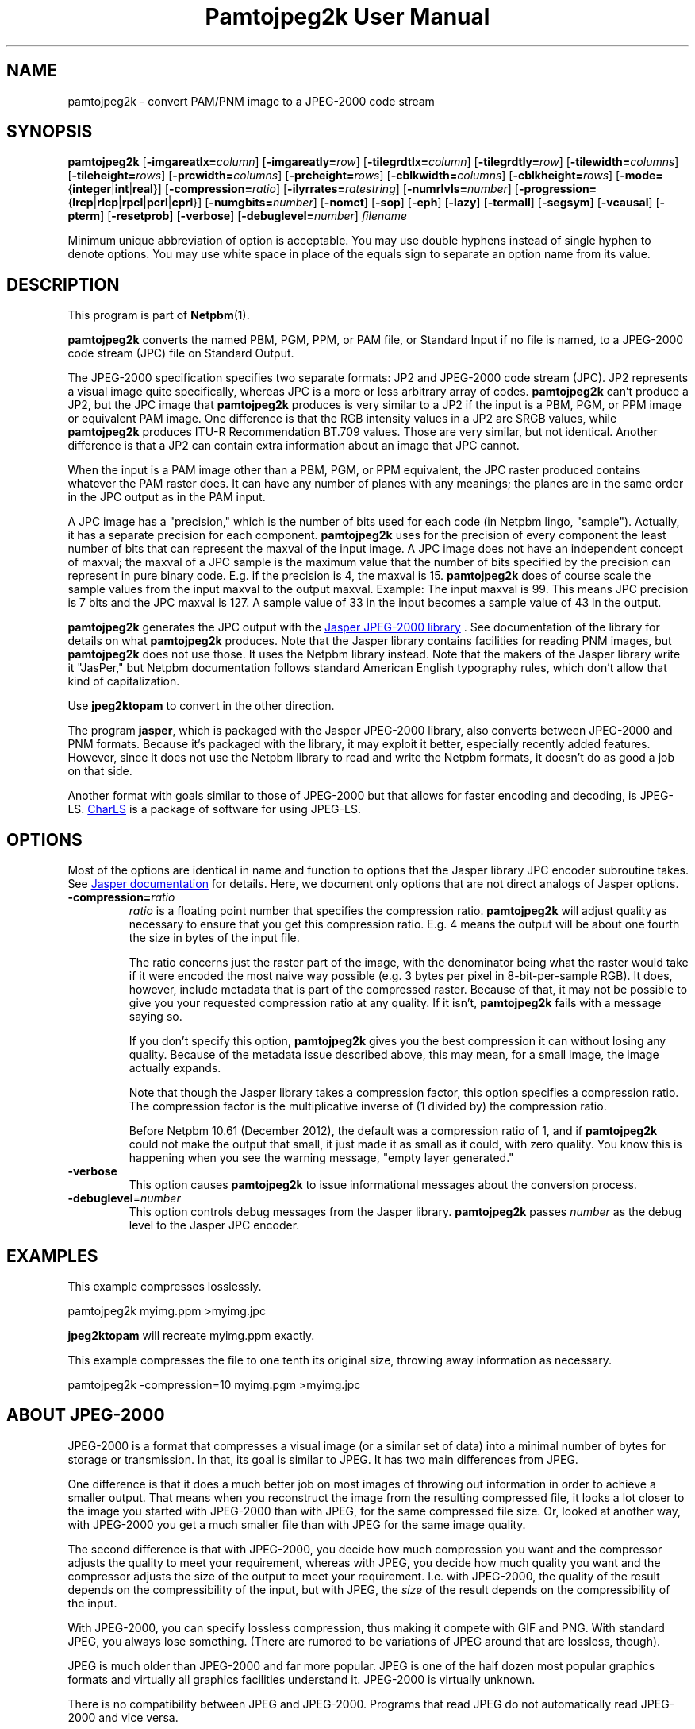 \
.\" This man page was generated by the Netpbm tool 'makeman' from HTML source.
.\" Do not hand-hack it!  If you have bug fixes or improvements, please find
.\" the corresponding HTML page on the Netpbm website, generate a patch
.\" against that, and send it to the Netpbm maintainer.
.TH "Pamtojpeg2k User Manual" 0 "31 January 2014" "netpbm documentation"

.SH NAME
pamtojpeg2k - convert PAM/PNM image to a JPEG-2000 code stream

.UN synopsis
.SH SYNOPSIS

\fBpamtojpeg2k\fP
[\fB-imgareatlx=\fP\fIcolumn\fP]
[\fB-imgareatly=\fP\fIrow\fP]
[\fB-tilegrdtlx=\fP\fIcolumn\fP]
[\fB-tilegrdtly=\fP\fIrow\fP]
[\fB-tilewidth=\fP\fIcolumns\fP]
[\fB-tileheight=\fP\fIrows\fP]
[\fB-prcwidth=\fP\fIcolumns\fP]
[\fB-prcheight=\fP\fIrows\fP]
[\fB-cblkwidth=\fP\fIcolumns\fP]
[\fB-cblkheight=\fP\fIrows\fP]
[\fB-mode=\fP{\fBinteger\fP|\fBint\fP|\fBreal\fP}]
[\fB-compression=\fP\fIratio\fP]
[\fB-ilyrrates=\fP\fIratestring\fP]
[\fB-numrlvls=\fP\fInumber\fP]
[\fB-progression=\fP{\fBlrcp\fP|\fBrlcp\fP|\fBrpcl\fP|\fBpcrl\fP|\fBcprl\fP}]
[\fB-numgbits=\fP\fInumber\fP]
[\fB-nomct\fP]
[\fB-sop\fP]
[\fB-eph\fP]
[\fB-lazy\fP]
[\fB-termall\fP]
[\fB-segsym\fP]
[\fB-vcausal\fP]
[\fB-pterm\fP]
[\fB-resetprob\fP]
[\fB-verbose\fP]
[\fB-debuglevel=\fP\fInumber\fP]
\fIfilename\fP
.PP
Minimum unique abbreviation of option is acceptable.  You may use double
hyphens instead of single hyphen to denote options.  You may use white
space in place of the equals sign to separate an option name from its value.


.UN description
.SH DESCRIPTION
.PP
This program is part of
.BR "Netpbm" (1)\c
\&.
.PP
\fBpamtojpeg2k\fP converts the named PBM, PGM, PPM, or PAM file,
or Standard Input if no file is named, to a JPEG-2000 code stream
(JPC) file on Standard Output.
.PP
The JPEG-2000 specification specifies two separate formats: JP2
and JPEG-2000 code stream (JPC).  JP2 represents a visual image quite
specifically, whereas JPC is a more or less arbitrary array of codes.
\fBpamtojpeg2k\fP can't produce a JP2, but the JPC image that
\fBpamtojpeg2k\fP produces is very similar to a JP2 if the input is a
PBM, PGM, or PPM image or equivalent PAM image.  One difference is
that the RGB intensity values in a JP2 are SRGB values, while
\fBpamtojpeg2k\fP produces ITU-R Recommendation BT.709 values.  Those
are very similar, but not identical.  Another difference is that a JP2
can contain extra information about an image that JPC cannot.
.PP
When the input is a PAM image other than a PBM, PGM, or PPM equivalent,
the JPC raster produced contains whatever the PAM raster does.  It can have
any number of planes with any meanings; the planes are in the same order in
the JPC output as in the PAM input.
.PP
A JPC image has a "precision," which is the number of bits used for
each code (in Netpbm lingo, "sample").  Actually, it has a separate
precision for each component.  \fBpamtojpeg2k\fP uses for the
precision of every component the least number of bits that can
represent the maxval of the input image.  A JPC image does not have an
independent concept of maxval; the maxval of a JPC sample is the
maximum value that the number of bits specified by the precision can
represent in pure binary code.  E.g. if the precision is 4, the maxval
is 15.  \fBpamtojpeg2k\fP does of course scale the sample values from
the input maxval to the output maxval.  Example: The input maxval is
99.  This means JPC precision is 7 bits and the JPC maxval is 127.  A
sample value of 33 in the input becomes a sample value of 43 in the
output.
.PP
\fBpamtojpeg2k\fP generates the JPC output with the 
.UR http://www.ece.uvic.ca/~mdadams/jasper/
Jasper JPEG-2000 library
.UE
\&.  See documentation of the library for details on what
\fBpamtojpeg2k\fP produces.  Note that the Jasper library contains
facilities for reading PNM images, but \fBpamtojpeg2k\fP does not use
those.  It uses the Netpbm library instead.  Note that the makers of
the Jasper library write it "JasPer," but Netpbm documentation follows
standard American English typography rules, which don't allow that
kind of capitalization.
.PP
Use \fBjpeg2ktopam\fP to convert in the other direction.
.PP
The program \fBjasper\fP, which is packaged with the Jasper 
JPEG-2000 library, also converts between JPEG-2000 and PNM formats.
Because it's packaged with the library, it may exploit it better, 
especially recently added features.  However, since it does not use the
Netpbm library to read and write the Netpbm formats, it doesn't do as
good a job on that side.
.PP
Another format with goals similar to those of JPEG-2000 but that allows for
faster encoding and decoding, is
JPEG-LS.  
.UR http://charls.codeplex.com
CharLS
.UE
\& is a package of
software for using JPEG-LS.


.UN options
.SH OPTIONS

Most of the options are identical in name and function to options that the
Jasper library JPC encoder subroutine takes.  See
.UR http://www.ece.uvic.ca/~mdadams/jasper/
Jasper documentation
.UE
\&
for details.  Here, we document only options that are not direct analogs
of Jasper options.



.TP
\fB-compression=\fP\fIratio\fP
\fIratio\fP is a floating point number that specifies the compression
ratio.  \fBpamtojpeg2k\fP will adjust quality as necessary to ensure that
you get this compression ratio.  E.g. 4 means the output will be about
one fourth the size in bytes of the input file.
.sp
The ratio concerns just the raster part of the image, with the denominator
being what the raster would take if it were encoded the most naive way
possible (e.g. 3 bytes per pixel in 8-bit-per-sample RGB).  It does,
however, include metadata that is part of the compressed raster.  Because
of that, it may not be possible to give you your requested compression ratio
at any quality.  If it isn't, \fBpamtojpeg2k\fP fails with a message
saying so.
.sp
If you don't specify this option, \fBpamtojpeg2k\fP gives you the best
compression it can without losing any quality.  Because of the metadata issue
described above, this may mean, for a small image, the image actually expands.
.sp
Note that though the Jasper library takes a compression factor, this
option specifies a compression ratio.  The compression factor is the
multiplicative inverse of (1 divided by) the compression ratio.
.sp
Before Netpbm 10.61 (December 2012), the default was a compression ratio
of 1, and if \fBpamtojpeg2k\fP could not make the output that small, it just
made it as small as it could, with zero quality.  You know this is happening
when you see the warning message, "empty layer generated."

.TP
\fB-verbose\fP
This option causes \fBpamtojpeg2k\fP to issue informational messages about
the conversion process.

.TP
\fB-debuglevel\fP=\fInumber\fP
This option controls debug messages from the Jasper library.  
\fBpamtojpeg2k\fP passes \fInumber\fP as the debug level to the Jasper
JPC encoder.


     
.UN examples
.SH EXAMPLES
.PP
This example compresses losslessly.

.nf
  pamtojpeg2k myimg.ppm >myimg.jpc
.fi

\fBjpeg2ktopam\fP will recreate myimg.ppm exactly.
.PP
This example compresses the file to one tenth its original size, throwing
away information as necessary.

.nf
  pamtojpeg2k -compression=10 myimg.pgm >myimg.jpc
.fi


.UN jpeg2000
.SH ABOUT JPEG-2000
.PP
JPEG-2000 is a format that compresses a visual image (or a similar set of
data) into a minimal number of bytes for storage or transmission.  In that,
its goal is similar to JPEG.  It has two main differences from JPEG.  
.PP
One difference is that it does a much better job on most images of
throwing out information in order to achieve a smaller output.  That
means when you reconstruct the image from the resulting compressed
file, it looks a lot closer to the image you started with
JPEG-2000 than with JPEG, for the same compressed file size.  Or, looked
at another way, with JPEG-2000 you get a much smaller file than with 
JPEG for the same image quality.
.PP
The second difference is that with JPEG-2000, you decide how much
compression you want and the compressor adjusts the quality to meet your
requirement, whereas with JPEG, you decide how much quality you want
and the compressor adjusts the size of the output to meet your requirement.
I.e. with JPEG-2000, the quality of the result depends on the compressibility
of the input, but with JPEG, the \fIsize\fP of the result depends on
the compressibility of the input.
.PP
With JPEG-2000, you can specify lossless compression, thus making it 
compete with GIF and PNG.  With standard JPEG, you always lose something.
(There are rumored to be variations of JPEG around that are lossless,
though).
.PP
JPEG is much older than JPEG-2000 and far more popular.  JPEG is one of
the half dozen most popular graphics formats and virtually all graphics
facilities understand it.  JPEG-2000 is virtually unknown.
.PP
There is no compatibility between JPEG and JPEG-2000.  Programs that 
read JPEG do not automatically read JPEG-2000 and vice versa.


.UN seealso
.SH SEE ALSO
.BR "jpeg2ktopam" (1)\c
\&,
.BR "pnmtojpeg" (1)\c
\&,
.BR "ppm" (1)\c
\&,
.BR "pgm" (1)\c
\&,
.BR "pbm" (1)\c
\&,
.BR "pam" (1)\c
\&,

.SH History
.PP
\fBpamtojpeg2k\fP was added to Netpbm in Release 10.12 (November 2002).
.SH DOCUMENT SOURCE
This manual page was generated by the Netpbm tool 'makeman' from HTML
source.  The master documentation is at
.IP
.B http://netpbm.sourceforge.net/doc/pamtojpeg2k.html
.PP